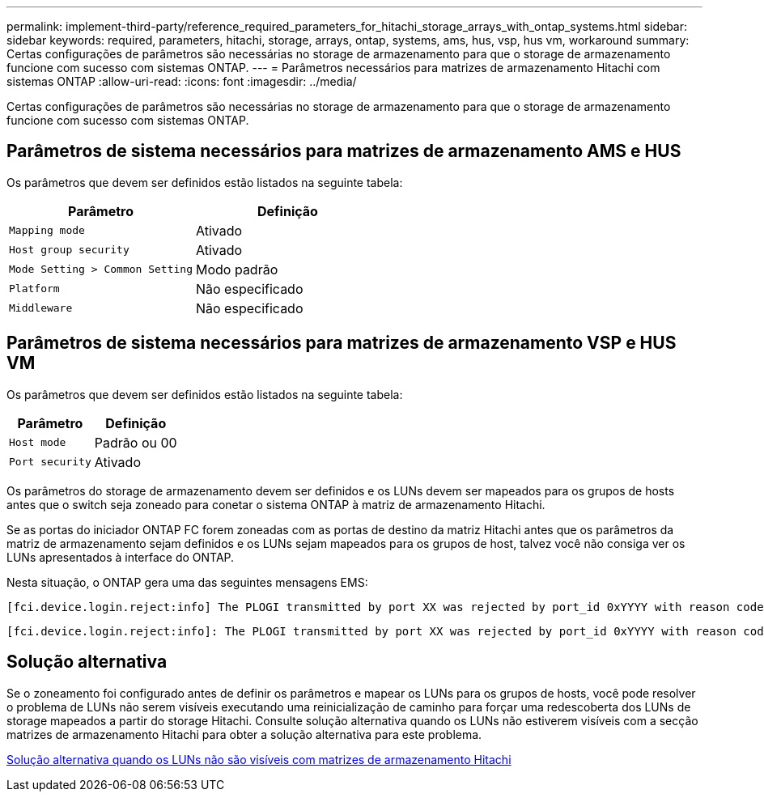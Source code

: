 ---
permalink: implement-third-party/reference_required_parameters_for_hitachi_storage_arrays_with_ontap_systems.html 
sidebar: sidebar 
keywords: required, parameters, hitachi, storage, arrays, ontap, systems, ams, hus, vsp, hus vm, workaround 
summary: Certas configurações de parâmetros são necessárias no storage de armazenamento para que o storage de armazenamento funcione com sucesso com sistemas ONTAP. 
---
= Parâmetros necessários para matrizes de armazenamento Hitachi com sistemas ONTAP
:allow-uri-read: 
:icons: font
:imagesdir: ../media/


[role="lead"]
Certas configurações de parâmetros são necessárias no storage de armazenamento para que o storage de armazenamento funcione com sucesso com sistemas ONTAP.



== Parâmetros de sistema necessários para matrizes de armazenamento AMS e HUS

Os parâmetros que devem ser definidos estão listados na seguinte tabela:

|===
| Parâmetro | Definição 


 a| 
`Mapping mode`
 a| 
Ativado



 a| 
`Host group security`
 a| 
Ativado



 a| 
`Mode Setting > Common Setting`
 a| 
Modo padrão



 a| 
`Platform`
 a| 
Não especificado



 a| 
`Middleware`
 a| 
Não especificado

|===


== Parâmetros de sistema necessários para matrizes de armazenamento VSP e HUS VM

Os parâmetros que devem ser definidos estão listados na seguinte tabela:

|===
| Parâmetro | Definição 


 a| 
`Host mode`
 a| 
Padrão ou 00



 a| 
`Port security`
 a| 
Ativado



 a| 
[NOTE]
====
Um grupo de host que é separado dos grupos de host padrão deve ser criado para cada par de portas de destino do iniciador.

====
|===
Os parâmetros do storage de armazenamento devem ser definidos e os LUNs devem ser mapeados para os grupos de hosts antes que o switch seja zoneado para conetar o sistema ONTAP à matriz de armazenamento Hitachi.

Se as portas do iniciador ONTAP FC forem zoneadas com as portas de destino da matriz Hitachi antes que os parâmetros da matriz de armazenamento sejam definidos e os LUNs sejam mapeados para os grupos de host, talvez você não consiga ver os LUNs apresentados à interface do ONTAP.

Nesta situação, o ONTAP gera uma das seguintes mensagens EMS:

[listing]
----
[fci.device.login.reject:info] The PLOGI transmitted by port XX was rejected by port_id 0xYYYY with reason code 0x9 'Invalid R_CTL Field', explanation code 0x29 'Insufficient Resources to Support Login'
----
[listing]
----
[fci.device.login.reject:info]: The PLOGI transmitted by port XX was rejected by port_id 0xYYYY with reason code 0x3 'Nx_Port Not Available, Temporary', explanation code 0x29 'Insufficient Resources to Support Login'
----


== Solução alternativa

Se o zoneamento foi configurado antes de definir os parâmetros e mapear os LUNs para os grupos de hosts, você pode resolver o problema de LUNs não serem visíveis executando uma reinicialização de caminho para forçar uma redescoberta dos LUNs de storage mapeados a partir do storage Hitachi. Consulte solução alternativa quando os LUNs não estiverem visíveis com a secção matrizes de armazenamento Hitachi para obter a solução alternativa para este problema.

xref:reference_workaround_when_luns_are_not_visible_with_hitachi_storage_arrays.adoc[Solução alternativa quando os LUNs não são visíveis com matrizes de armazenamento Hitachi]
